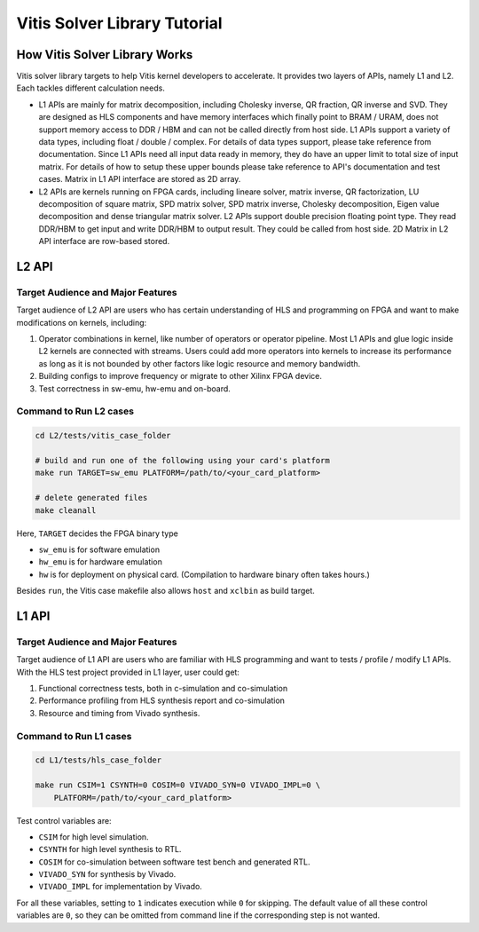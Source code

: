 .. 
   Copyright (C) 2019-2022, Xilinx, Inc.
   Copyright (C) 2022-2023, Advanced Micro Devices, Inc.
  
   Licensed under the Apache License, Version 2.0 (the "License");
   you may not use this file except in compliance with the License.
   You may obtain a copy of the License at
  
       http://www.apache.org/licenses/LICENSE-2.0
  
   Unless required by applicable law or agreed to in writing, software
   distributed under the License is distributed on an "AS IS" BASIS,
   WITHOUT WARRANTIES OR CONDITIONS OF ANY KIND, either express or implied.
   See the License for the specific language governing permissions and
   limitations under the License.

.. meta::
   :keywords: Vitis, Solver, Vitis Solver Library, Alveo
   :description: Vitis Solver Library is an open-sourced Vitis library written in C++ for accelerating solver applications in a variety of use cases.
   :xlnxdocumentclass: Document
   :xlnxdocumenttype: Tutorials

.. _brief:

================================
Vitis Solver Library Tutorial
================================


How Vitis Solver Library Works
==================================

Vitis solver library targets to help Vitis kernel developers to accelerate.
It provides two layers of APIs, namely L1 and L2. Each tackles different calculation needs.

* L1 APIs are mainly for matrix decomposition, including Cholesky inverse, QR fraction, QR inverse and SVD. They are designed as HLS components and have memory interfaces which finally point to BRAM / URAM, does not support memory access to DDR / HBM and can not be called directly from host side.
  L1 APIs support a variety of data types, including float / double / complex. For details of data types support, please take reference from documentation.
  Since L1 APIs need all input data ready in memory, they do have an upper limit to total size of input matrix. For details of how to setup these upper bounds please take reference to API's documentation and test cases.
  Matrix in L1 API interface are stored as 2D array.

* L2 APIs are kernels running on FPGA cards, including lineare solver, matrix inverse, QR factorization, LU decomposition of square matrix, SPD matrix solver, SPD matrix inverse, Cholesky decomposition, Eigen value decomposition and dense triangular matrix solver.
  L2 APIs support double precision floating point type. They read DDR/HBM to get input and write DDR/HBM to output result. They could be called from host side.
  2D Matrix in L2 API interface are row-based stored. 


L2 API
=======

Target Audience and Major Features
------------------------------------

Target audience of L2 API are users who has certain understanding of HLS and programming on FPGA and want to make modifications on kernels, including:

(1) Operator combinations in kernel, like number of operators or operator pipeline. Most L1 APIs and glue logic inside L2 kernels are connected with streams. Users could add more operators into kernels to increase its performance as long as it is not bounded by other factors like logic resource and memory bandwidth. 
(2) Building configs to improve frequency or migrate to other Xilinx FPGA device.
(3) Test correctness in sw-emu, hw-emu and on-board.

Command to Run L2 cases
-------------------------

.. code-block:: shell

    cd L2/tests/vitis_case_folder
    
    # build and run one of the following using your card's platform
    make run TARGET=sw_emu PLATFORM=/path/to/<your_card_platform>
    
    # delete generated files
    make cleanall

Here, ``TARGET`` decides the FPGA binary type

* ``sw_emu`` is for software emulation
* ``hw_emu`` is for hardware emulation
* ``hw`` is for deployment on physical card. (Compilation to hardware binary often takes hours.)

Besides ``run``, the Vitis case makefile also allows ``host`` and ``xclbin`` as build target.


L1 API
=======

Target Audience and Major Features
------------------------------------

Target audience of L1 API are users who are familiar with HLS programming and want to tests / profile / modify L1 APIs.
With the HLS test project provided in L1 layer, user could get:

(1) Functional correctness tests, both in c-simulation and co-simulation
(2) Performance profiling from HLS synthesis report and co-simulation
(3) Resource and timing from Vivado synthesis.


Command to Run L1 cases
-------------------------

.. code-block:: shell

    cd L1/tests/hls_case_folder
    
    make run CSIM=1 CSYNTH=0 COSIM=0 VIVADO_SYN=0 VIVADO_IMPL=0 \
        PLATFORM=/path/to/<your_card_platform>

Test control variables are:

* ``CSIM`` for high level simulation.
* ``CSYNTH`` for high level synthesis to RTL.
* ``COSIM`` for co-simulation between software test bench and generated RTL.
* ``VIVADO_SYN`` for synthesis by Vivado.
* ``VIVADO_IMPL`` for implementation by Vivado.

For all these variables, setting to ``1`` indicates execution while ``0`` for skipping.
The default value of all these control variables are ``0``, so they can be omitted from command line
if the corresponding step is not wanted.
